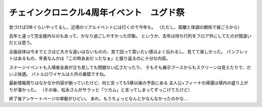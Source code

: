 ==========================================
チェインクロニクル4周年イベント　ユグド祭
==========================================

.. post:: 2017-07-22
   :category: Life
   :tags: イベント,ゲーム,セガ,チェンクロ,

気づけば3年ぐらいやってるし、近場のリアルイベントには行くので今年も。
（ただし、距離と体調の関係で昼ごろから）

去年と違って完全屋内なのもあって、かなり過ごしやすかった印象。
というか、去年は待ち行列をフロア外にしてたのが間違いだとは思う。

企画自体は今までとさほど大きな違いはないものの、見て回って貰いたい感はよく伝わるし、見てて楽しかった。
パンフレットはあるもの、年表なんかは「この時ああだったなぁ」と振り返るのに十分な内容。

ステージイベントも入場者全員が立ち見しても問題ない広さだったり、
そもそも展示ブースからもスクリーンは見えたりで、だいぶ快適。
バトルロワイヤルは人外の巣窟ですね。

最新情報周りはなかなか内容が揃っていたけど、何と言っても5章以後の予告にある
主人公+フィーナの帰還は場内の盛り上がりが凄かった。
（その後、松永さんがサラッと「ツカム」と言ってしまってずっこけてたけど）

終了後アンケートページの挙動がひどい。
あれ、もうちょっとなんとかなんなかったのかな...
